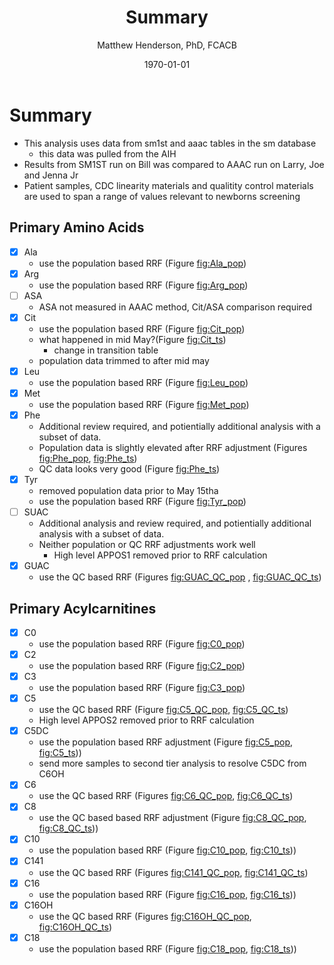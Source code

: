 #+TITLE: Summary 
#+AUTHOR: Matthew Henderson, PhD, FCACB
#+DATE: \today

* Summary 

- This analysis uses data from sm1st and aaac tables in the sm database
  - this data was pulled from the AIH
- Results from SM1ST run on Bill was compared to AAAC run on Larry, Joe and Jenna Jr
- Patient samples, CDC linearity materials and qualitity control
  materials are used to span a range of values relevant to newborns
  screening


** Primary Amino Acids
- [X] Ala
  - use the population based RRF (Figure [[fig:Ala_pop]])
- [X] Arg
  - use the population based RRF (Figure [[fig:Arg_pop]])
- [ ] ASA
  - ASA not measured in AAAC method, Cit/ASA comparison required
- [X] Cit
  - use the population based RRF (Figure [[fig:Cit_pop]])
  - what happened in mid May?(Figure [[fig:Cit_ts]])
    - change in transition table
  - population data trimmed to after mid may
- [X] Leu
  - use the population based RRF (Figure [[fig:Leu_pop]])
- [X] Met
  - use the population based RRF (Figure [[fig:Met_pop]])  
- [X] Phe
  - Additional review required, and potientially additional analysis with a subset of data.
  - Population data is slightly elevated after RRF adjustment (Figures [[fig:Phe_pop]], [[fig:Phe_ts]])
  - QC data looks very good (Figure [[fig:Phe_ts]])    
- [X] Tyr
  - removed population data prior to May 15tha
  - use the population based RRF (Figure [[fig:Tyr_pop]])  
- [ ] SUAC
  - Additional analysis and review required, and potientially additional analysis with a subset of data.
  - Neither population or QC RRF adjustments work well
    - High level APPOS1 removed prior to RRF calculation
  
- [X] GUAC
  - use the QC based RRF (Figures [[fig:GUAC_QC_pop]] , [[fig:GUAC_QC_ts]])
** Primary Acylcarnitines

- [X] C0
  - use the population based RRF (Figure [[fig:C0_pop]])  
- [X] C2
  - use the population based RRF (Figure [[fig:C2_pop]])  
- [X] C3
  - use the population based RRF (Figure [[fig:C3_pop]])  
- [X] C5
  - use the QC based RRF (Figure [[fig:C5_QC_pop]], [[fig:C5_QC_ts]])
  - High level APPOS2 removed prior to RRF calculation
- [X] C5DC
  - use the population based RRF adjustment (Figure [[fig:C5_pop]], [[fig:C5_ts]]))
  - send more samples to second tier analysis to resolve C5DC from C6OH
- [X] C6
  - use the QC based RRF (Figures [[fig:C6_QC_pop]], [[fig:C6_QC_ts]])
- [X] C8
  - use the QC based based RRF adjustment (Figure [[fig:C8_QC_pop]], [[fig:C8_QC_ts]]))  
- [X] C10
  - use the population based RRF (Figure [[fig:C10_pop]], [[fig:C10_ts]]))  
- [X] C141
  - use the QC based RRF (Figures [[fig:C141_QC_pop]], [[fig:C141_QC_ts]])
- [X] C16
  - use the population based RRF (Figure [[fig:C16_pop]], [[fig:C16_ts]]))  
- [X] C16OH
  - use the QC based RRF (Figures [[fig:C16OH_QC_pop]], [[fig:C16OH_QC_ts]])
- [X] C18 
  - use the population based RRF (Figure [[fig:C18_pop]], [[fig:C18_ts]]))  
